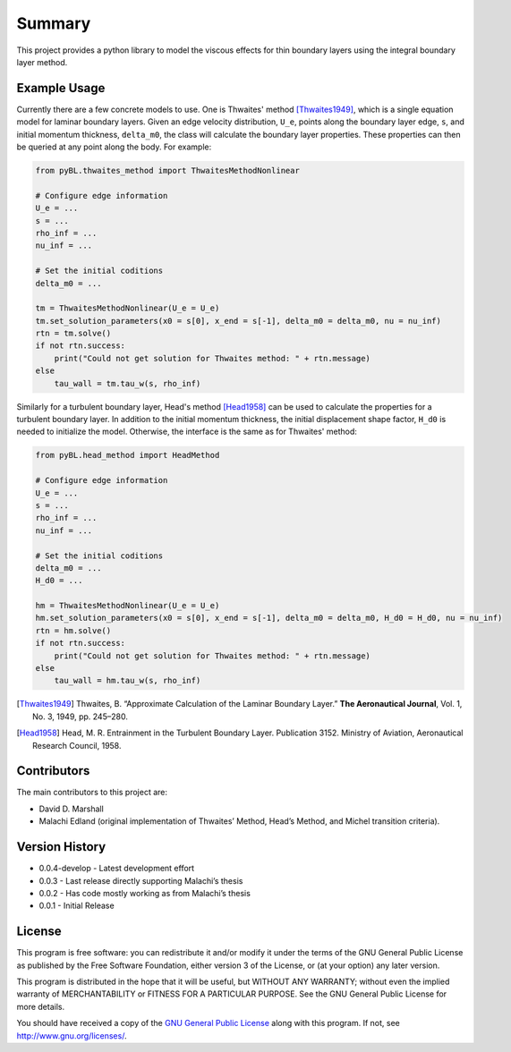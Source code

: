 Summary
=======

This project provides a python library to model the viscous effects for thin boundary layers using the integral boundary layer method.

Example Usage
-------------

Currently there are a few concrete models to use. One is Thwaites' method [Thwaites1949]_, which is a single equation model for laminar boundary layers.
Given an edge velocity distribution, ``U_e``, points along the boundary layer edge, ``s``, and initial momentum thickness, ``delta_m0``, the class will calculate the boundary layer properties.
These properties can then be queried at any point along the body.
For example:

.. code-block:: python

    from pyBL.thwaites_method import ThwaitesMethodNonlinear
    
    # Configure edge information
    U_e = ...
    s = ...
    rho_inf = ...
    nu_inf = ...
    
    # Set the initial coditions
    delta_m0 = ...
    
    tm = ThwaitesMethodNonlinear(U_e = U_e)
    tm.set_solution_parameters(x0 = s[0], x_end = s[-1], delta_m0 = delta_m0, nu = nu_inf)
    rtn = tm.solve()
    if not rtn.success:
        print("Could not get solution for Thwaites method: " + rtn.message)
    else
        tau_wall = tm.tau_w(s, rho_inf)

Similarly for a turbulent boundary layer, Head's method [Head1958]_ can be used to calculate the properties for a turbulent boundary layer.
In addition to the initial momentum thickness, the initial displacement shape factor, ``H_d0`` is needed to initialize the model.
Otherwise, the interface is the same as for Thwaites' method:

.. code-block:: python

    from pyBL.head_method import HeadMethod
    
    # Configure edge information
    U_e = ...
    s = ...
    rho_inf = ...
    nu_inf = ...
    
    # Set the initial coditions
    delta_m0 = ...
    H_d0 = ...
    
    hm = ThwaitesMethodNonlinear(U_e = U_e)
    hm.set_solution_parameters(x0 = s[0], x_end = s[-1], delta_m0 = delta_m0, H_d0 = H_d0, nu = nu_inf)
    rtn = hm.solve()
    if not rtn.success:
        print("Could not get solution for Thwaites method: " + rtn.message)
    else
        tau_wall = hm.tau_w(s, rho_inf)

.. [Thwaites1949] Thwaites, B. “Approximate Calculation of the Laminar Boundary Layer.” **The Aeronautical Journal**, Vol. 1, No. 3, 1949, pp. 245–280.
.. [Head1958] Head, M. R. Entrainment in the Turbulent Boundary Layer. Publication 3152. Ministry of Aviation, Aeronautical Research Council, 1958.


Contributors
------------

The main contributors to this project are:

- David D. Marshall
- Malachi Edland (original implementation of Thwaites’ Method, Head’s
  Method, and Michel transition criteria).

Version History
---------------

*  0.0.4-develop - Latest development effort
*  0.0.3 - Last release directly supporting Malachi’s thesis
*  0.0.2 - Has code mostly working as from Malachi’s thesis
*  0.0.1 - Initial Release

License
-------

This program is free software: you can redistribute it and/or modify it
under the terms of the GNU General Public License as published by the
Free Software Foundation, either version 3 of the License, or (at your
option) any later version.

This program is distributed in the hope that it will be useful, but
WITHOUT ANY WARRANTY; without even the implied warranty of
MERCHANTABILITY or FITNESS FOR A PARTICULAR PURPOSE. See the GNU General
Public License for more details.

You should have received a copy of the `GNU General Public License <license.md>`__ along with this program. If not, see http://www.gnu.org/licenses/.
